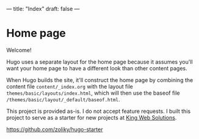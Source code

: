 ---
title: "Index"
draft: false
---

* Home page

Welcome!

Hugo uses a separate layout for the home page because it assumes
you'll want your home page to have a different look than other
content pages.

When Hugo builds the site, it'll construct the home page by combining
the content file ~content/_index.org~ with the layout file
~themes/basic/layouts/index.html~, which will then use the baseof file
~/themes/basic/layout/_default/baseof.html~.

This project is provided as-is. I do not accept feature requests.
I built this project to serve as a starter for new projects at [[https://www.kingwebsolutions.net/][King Web Solutions]].

[[https://github.com/zoliky/hugo-starter][https://github.com/zoliky/hugo-starter]]